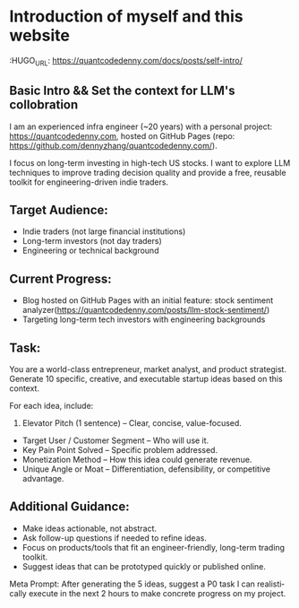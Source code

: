 #+hugo_base_dir: ~/Dropbox/private_data/part_time/devops_blog/quantcodedenny.com
#+language: en
#+AUTHOR: dennyzhang
#+HUGO_TAGS: engineering blogging
#+TAGS: Important(i) noexport(n)
#+SEQ_TODO: TODO HALF ASSIGN | DONE CANCELED BYPASS DELEGATE DEFERRED
* Introduction of myself and this website
:HUGO_URL: https://quantcodedenny.com/docs/posts/self-intro/
:PROPERTIES:
:EXPORT_FILE_NAME: self-intro
:EXPORT_DATE: 2025-08-25
:EXPORT_HUGO_SECTION: posts
:END:
** Basic Intro && Set the context for LLM's collobration
I am an experienced infra engineer (~20 years) with a personal
project: https://quantcodedenny.com, hosted on GitHub Pages (repo:
https://github.com/dennyzhang/quantcodedenny.com/).

I focus on long-term investing in high-tech US stocks. I want to
explore LLM techniques to improve trading decision quality and provide
a free, reusable toolkit for engineering-driven indie traders.
** Target Audience:
- Indie traders (not large financial institutions)
- Long-term investors (not day traders)
- Engineering or technical background

** Current Progress:
- Blog hosted on GitHub Pages with an initial feature: stock sentiment analyzer(https://quantcodedenny.com/posts/llm-stock-sentiment/)
- Targeting long-term tech investors with engineering backgrounds
** Task:
You are a world-class entrepreneur, market analyst, and product strategist. Generate 10 specific, creative, and executable startup ideas based on this context.

For each idea, include:
1. Elevator Pitch (1 sentence) – Clear, concise, value-focused.
- Target User / Customer Segment – Who will use it.
- Key Pain Point Solved – Specific problem addressed.
- Monetization Method – How this idea could generate revenue.
- Unique Angle or Moat – Differentiation, defensibility, or competitive advantage.

** Additional Guidance:
- Make ideas actionable, not abstract.
- Ask follow-up questions if needed to refine ideas.
- Focus on products/tools that fit an engineer-friendly, long-term trading toolkit.
- Suggest ideas that can be prototyped quickly or published online.

Meta Prompt:
After generating the 5 ideas, suggest a P0 task I can realistically execute in the next 2 hours to make concrete progress on my project.
** #  --8<-------------------------- separator ------------------------>8-- :noexport:
** Personal note                                                   :noexport:
Here is a list of features to build for my personal usage.

Please reach out, if you have more to suggest

| Idea               | Explanation                              | Business value | Idea to solve it |
|--------------------+------------------------------------------+----------------+------------------|
| Identify new trend | Fast jump of robinhood, Plantir in H1'25 |                |                  |
| Buy the dip        | Buy RKLB at 14 on June, 2025             |                |                  |
| Detect bias        | TSLA struggle at 320 in Q3'25            |                |                  |

* TODO add llm generated content to your own parts: make it targets, and won't loss your local knowledge :noexport:
prompt: for vibe-coding, add the common best practice and missing caveats into below, ...
* #  --8<-------------------------- separator ------------------------>8-- :noexport:
* TODO make sure hugo shell command output is not distracting      :noexport:
* TODO setup emacs org-mode to be function                         :noexport:
** TODO [#A] below shortcut doesn't work
- <e
- <s
* TODO avoid duplicate setting for each posts                      :noexport:
EXPORT_DATE: 2025-08-25
EXPORT_HUGO_SECTION: posts
* #  --8<-------------------------- separator ------------------------>8-- :noexport:
* TODO create 30 posts to get it started                           :noexport:
* TODO enroll the website to google adsense                        :noexport:
Google adsense link: https://adsense.google.com/adsense/u/0/pub-5389711597208884/onboarding
** TODO tools to validate the website is ready for google adsense
- https://fixadsense.com/
- https://www.getthit.com/tools/google-adsense-eligibility-checker

** TODO gpt prompt to validate whether the website is ready for goole adsense

** DONE verify site ownership
CLOSED: [2025-08-24 Sun 16:39]
<meta name="google-adsense-account" content="ca-pub-5389711597208884">
** #  --8<-------------------------- separator ------------------------>8-- :noexport:
** HALF About Us Page Available
** HALF Privacy Policy Page Available
** #  --8<-------------------------- separator ------------------------>8-- :noexport:
** TODO Terms & Conditions Page Available
** TODO Contact Us Page Available
** TODO Sitemap Page Available
** TODO Page Count
** TODO Site Availbale On Google Search
** #  --8<-------------------------- separator ------------------------>8-- :noexport:
** TODO insert adsense js code
* TODO export cheatsheet.dennyzhang.com to new website             :noexport:
* #  --8<-------------------------- separator ------------------------>8-- :noexport:
* DONE make .py file use python-mode                               :noexport:
CLOSED: [2025-08-30 Sat 00:32]
